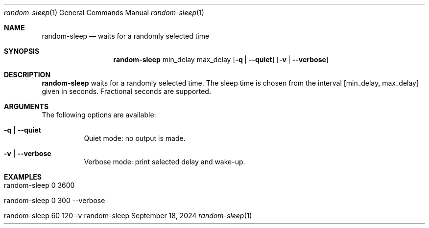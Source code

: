 .\" Random Sleep
.\" Copyright (C) 2024 by Thomas Dreibholz
.\"
.\" This program is free software: you can redistribute it and/or modify
.\" it under the terms of the GNU General Public License as published by
.\" the Free Software Foundation, either version 3 of the License, or
.\" (at your option) any later version.
.\"
.\" This program is distributed in the hope that it will be useful,
.\" but WITHOUT ANY WARRANTY; without even the implied warranty of
.\" MERCHANTABILITY or FITNESS FOR A PARTICULAR PURPOSE.  See the
.\" GNU General Public License for more details.
.\"
.\" You should have received a copy of the GNU General Public License
.\" along with this program.  If not, see <http://www.gnu.org/licenses/>.
.\"
.\" Contact: dreibh@simula.no
.\"
.\" ###### Setup ############################################################
.Dd September 18, 2024
.Dt random-sleep 1
.Os random-sleep
.\" ###### Name #############################################################
.Sh NAME
.Nm random-sleep
.Nd waits for a randomly selected time
.\" ###### Synopsis #########################################################
.\" Manpage syntax help:
.\" https://forums.freebsd.org/threads/howto-create-a-manpage-from-scratch.13200/
.Sh SYNOPSIS
.Nm random-sleep
min_delay
max_delay
.Op Fl q | Fl Fl quiet
.Op Fl v | Fl Fl verbose
.\" ###### Description ######################################################
.Sh DESCRIPTION
.Nm random-sleep
waits for a randomly selected time. The sleep time is chosen from the interval
[min_delay, max_delay] given in seconds. Fractional seconds are supported.
.Pp
.\" ###### Arguments ########################################################
.Sh ARGUMENTS
The following options are available:
.Bl -tag -width indent
.It Fl q | Fl Fl quiet
Quiet mode: no output is made.
.It Fl v | Fl Fl verbose
Verbose mode: print selected delay and wake-up.
.El
.\" ###### Examples #########################################################
.Sh EXAMPLES
.Bl -tag -width indent
.It random-sleep 0 3600
.It random-sleep 0 300 --verbose
.It random-sleep 60 120 -v
.El
